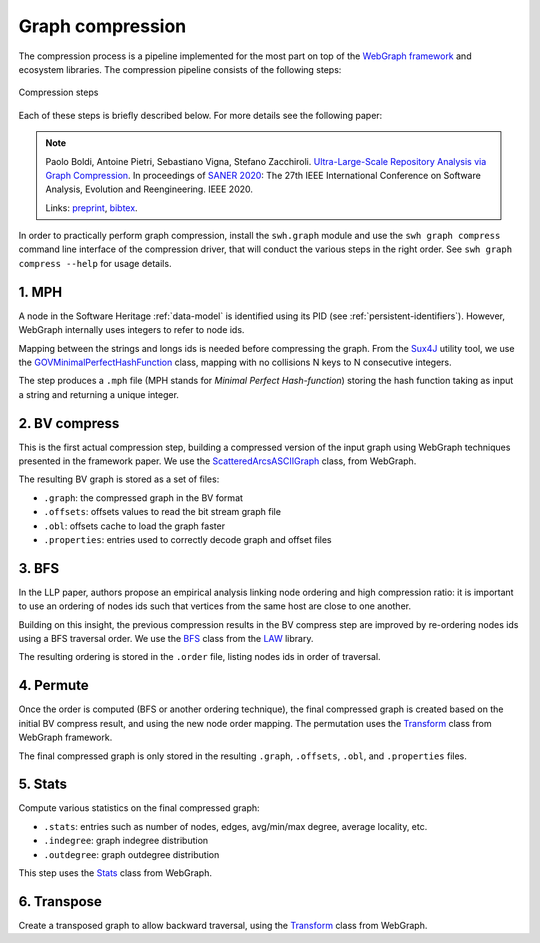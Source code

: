 Graph compression
=================

The compression process is a pipeline implemented for the most part on top of
the `WebGraph framework <http://webgraph.di.unimi.it/>`_ and ecosystem
libraries. The compression pipeline consists of the following steps:

.. figure:: images/compression_steps.png
    :align: center
    :alt: Compression steps

    Compression steps

Each of these steps is briefly described below. For more details see the
following paper:

.. note::

  Paolo Boldi, Antoine Pietri, Sebastiano Vigna, Stefano Zacchiroli.
  `Ultra-Large-Scale Repository Analysis via Graph Compression
  <https://upsilon.cc/~zack/research/publications/saner-2020-swh-graph.pdf>`_. In
  proceedings of `SANER 2020 <https://saner2020.csd.uwo.ca/>`_: The 27th IEEE
  International Conference on Software Analysis, Evolution and
  Reengineering. IEEE 2020.

  Links: `preprint
  <https://upsilon.cc/~zack/research/publications/saner-2020-swh-graph.pdf>`_,
  `bibtex
  <https://upsilon.cc/~zack/research/publications/saner-2020-swh-graph.bib>`_.

In order to practically perform graph compression, install the ``swh.graph``
module and use the ``swh graph compress`` command line interface of the
compression driver, that will conduct the various steps in the right order.
See ``swh graph compress --help`` for usage details.


1. MPH
------

A node in the Software Heritage :ref:`data-model` is identified using its PID
(see :ref:`persistent-identifiers`). However, WebGraph internally uses integers
to refer to node ids.

Mapping between the strings and longs ids is needed before compressing the
graph. From the `Sux4J <http://sux.di.unimi.it/>`_ utility tool, we use the
`GOVMinimalPerfectHashFunction
<http://sux.di.unimi.it/docs/it/unimi/dsi/sux4j/mph/GOVMinimalPerfectHashFunction.html>`_
class, mapping with no collisions N keys to N consecutive integers.

The step produces a ``.mph`` file (MPH stands for *Minimal Perfect
Hash-function*) storing the hash function taking as input a string and returning
a unique integer.


2. BV compress
--------------

This is the first actual compression step, building a compressed version of the
input graph using WebGraph techniques presented in the framework paper. We use
the `ScatteredArcsASCIIGraph
<http://webgraph.di.unimi.it/docs-big/it/unimi/dsi/big/webgraph/ScatteredArcsASCIIGraph.html>`_
class, from WebGraph.

The resulting BV graph is stored as a set of files:

- ``.graph``: the compressed graph in the BV format
- ``.offsets``: offsets values to read the bit stream graph file
- ``.obl``: offsets cache to load the graph faster
- ``.properties``: entries used to correctly decode graph and offset files


3. BFS
-------

In the LLP paper, authors propose an empirical analysis linking node ordering
and high compression ratio: it is important to use an ordering of nodes ids such
that vertices from the same host are close to one another.

Building on this insight, the previous compression results in the BV compress
step are improved by re-ordering nodes ids using a BFS traversal order. We use
the `BFS
<http://law.di.unimi.it/software/law-docs/it/unimi/dsi/law/big/graph/BFS.html>`_
class from the `LAW <http://law.di.unimi.it/>`_ library.

The resulting ordering is stored in the ``.order`` file, listing nodes ids in
order of traversal.


4. Permute
----------

Once the order is computed (BFS or another ordering technique), the final
compressed graph is created based on the initial BV compress result, and using
the new node order mapping. The permutation uses the `Transform
<http://webgraph.di.unimi.it/docs-big/it/unimi/dsi/big/webgraph/Transform.html>`_
class from WebGraph framework.

The final compressed graph is only stored in the resulting ``.graph``,
``.offsets``, ``.obl``, and ``.properties`` files.


5. Stats
--------

Compute various statistics on the final compressed graph:

- ``.stats``: entries such as number of nodes, edges, avg/min/max degree,
  average locality, etc.
- ``.indegree``: graph indegree distribution
- ``.outdegree``: graph outdegree distribution

This step uses the `Stats
<http://webgraph.di.unimi.it/docs-big/it/unimi/dsi/big/webgraph/Stats.html>`_
class from WebGraph.


6. Transpose
------------

Create a transposed graph to allow backward traversal, using the `Transform
<http://webgraph.di.unimi.it/docs-big/it/unimi/dsi/big/webgraph/Transform.html>`_
class from WebGraph.
